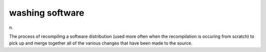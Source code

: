 .. _washing-software:

============================================================
washing software
============================================================

n\.

The process of recompiling a software distribution (used more often when the recompilation is occuring from scratch) to pick up and merge together all of the various changes that have been made to the source.


